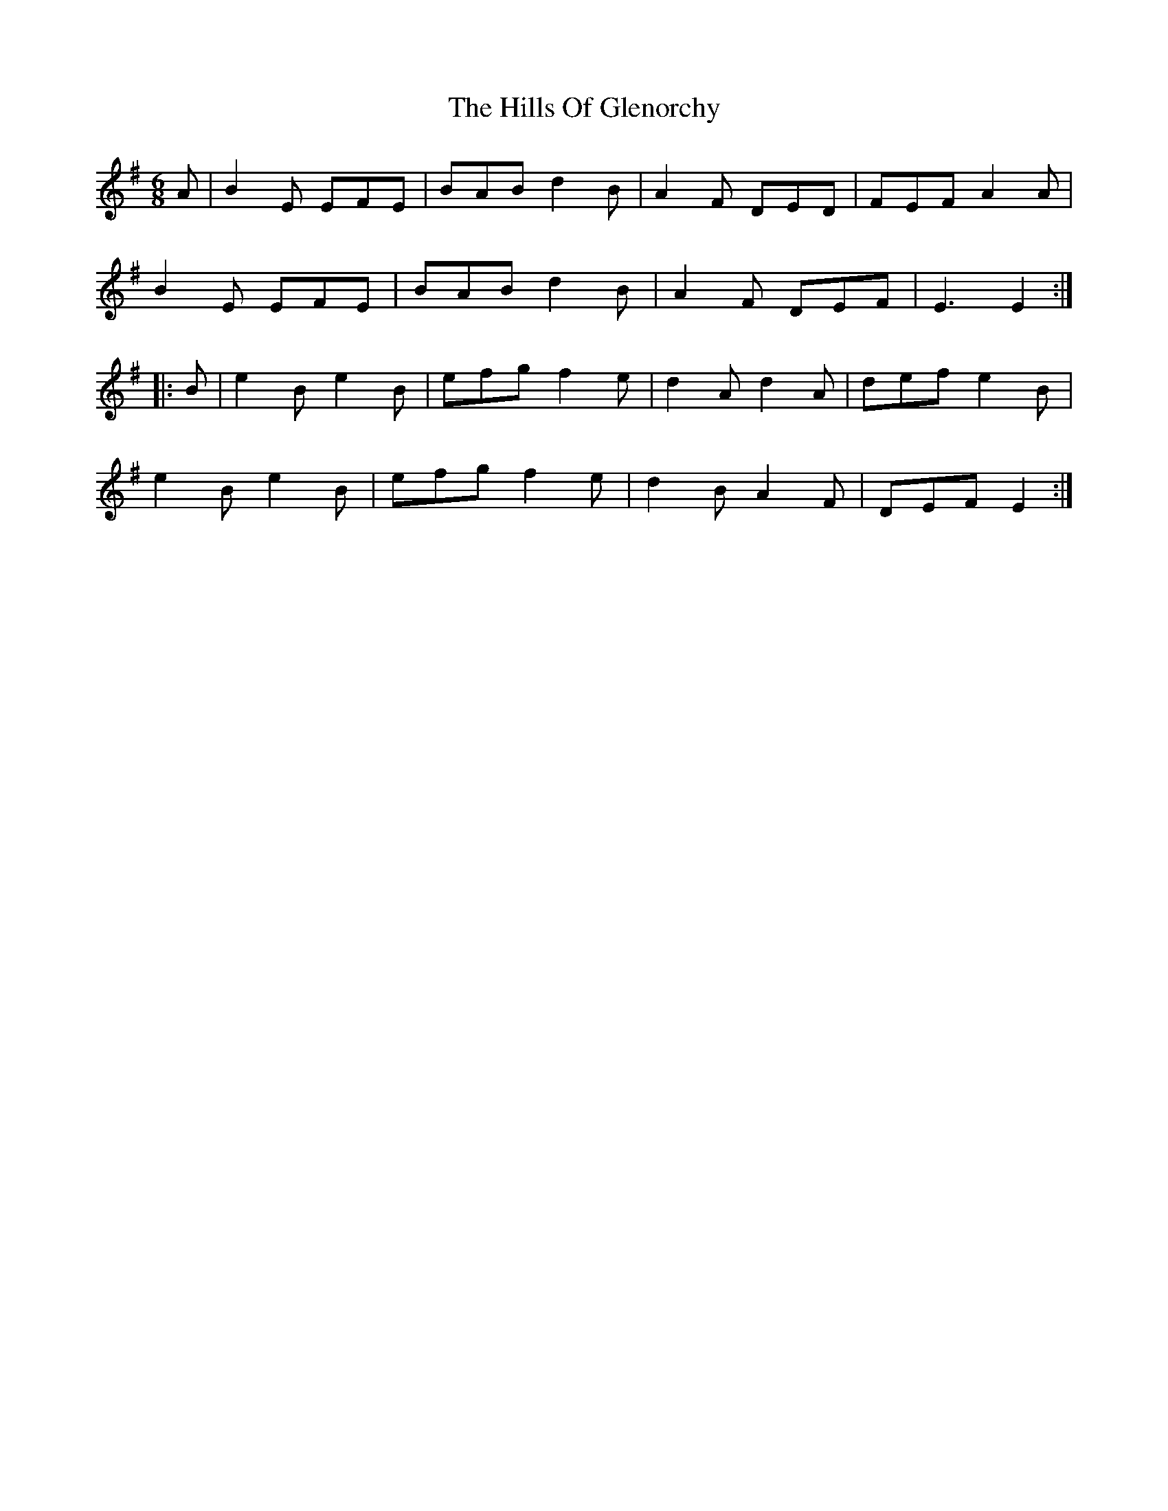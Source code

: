 X: 17497
T: Hills Of Glenorchy, The
R: jig
M: 6/8
K: Eminor
A|B2 E EFE|BAB d2 B|A2 F DED|FEF A2 A|
B2 E EFE|BAB d2 B|A2 F DEF|E3 E2:|
|:B|e2 B e2 B|efg f2 e|d2 A d2 A|def e2 B|
e2 B e2 B|efg f2 e|d2 B A2 F|DEF E2:|

